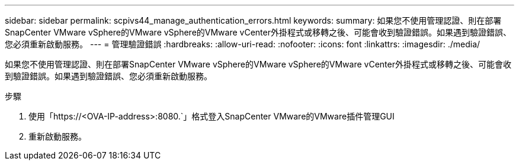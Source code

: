 ---
sidebar: sidebar 
permalink: scpivs44_manage_authentication_errors.html 
keywords:  
summary: 如果您不使用管理認證、則在部署SnapCenter VMware vSphere的VMware vSphere的VMware vCenter外掛程式或移轉之後、可能會收到驗證錯誤。如果遇到驗證錯誤、您必須重新啟動服務。 
---
= 管理驗證錯誤
:hardbreaks:
:allow-uri-read: 
:nofooter: 
:icons: font
:linkattrs: 
:imagesdir: ./media/


[role="lead"]
如果您不使用管理認證、則在部署SnapCenter VMware vSphere的VMware vSphere的VMware vCenter外掛程式或移轉之後、可能會收到驗證錯誤。如果遇到驗證錯誤、您必須重新啟動服務。

.步驟
. 使用「https://<OVA-IP-address>:8080.`」格式登入SnapCenter VMware的VMware插件管理GUI
. 重新啟動服務。

